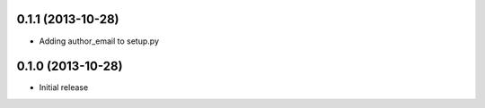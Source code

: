 0.1.1 (2013-10-28)
------------------

- Adding author_email to setup.py

0.1.0 (2013-10-28)
------------------

- Initial release
